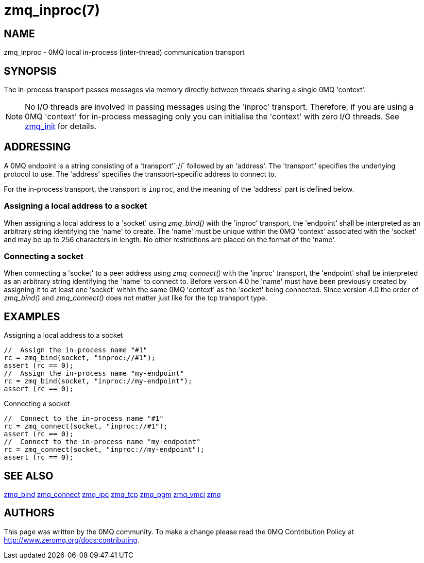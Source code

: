 = zmq_inproc(7)


== NAME
zmq_inproc - 0MQ local in-process (inter-thread) communication transport


== SYNOPSIS
The in-process transport passes messages via memory directly between threads
sharing a single 0MQ 'context'.

NOTE: No I/O threads are involved in passing messages using the 'inproc'
transport. Therefore, if you are using a 0MQ 'context' for in-process messaging
only you can initialise the 'context' with zero I/O threads. See
xref:zmq_init.adoc[zmq_init] for details.


== ADDRESSING
A 0MQ endpoint is a string consisting of a 'transport'`://` followed by an
'address'. The 'transport' specifies the underlying protocol to use. The
'address' specifies the transport-specific address to connect to.

For the in-process transport, the transport is `inproc`, and the meaning of
the 'address' part is defined below.


Assigning a local address to a socket
~~~~~~~~~~~~~~~~~~~~~~~~~~~~~~~~~~~~~
When assigning a local address to a 'socket' using _zmq_bind()_ with the
'inproc' transport, the 'endpoint' shall be interpreted as an arbitrary string
identifying the 'name' to create. The 'name' must be unique within the 0MQ
'context' associated with the 'socket' and may be up to 256 characters in
length.  No other restrictions are placed on the format of the 'name'.


Connecting a socket
~~~~~~~~~~~~~~~~~~~
When connecting a 'socket' to a peer address using _zmq_connect()_ with the
'inproc' transport, the 'endpoint' shall be interpreted as an arbitrary string
identifying the 'name' to connect to.  Before version 4.0 he 'name' must have
been previously created by assigning it to at least one 'socket' within the
same 0MQ 'context' as the 'socket' being connected.  Since version 4.0 the
order of _zmq_bind()_ and _zmq_connect()_ does not matter just like for the tcp
transport type.


== EXAMPLES
.Assigning a local address to a socket
----
//  Assign the in-process name "#1"
rc = zmq_bind(socket, "inproc://#1");
assert (rc == 0);
//  Assign the in-process name "my-endpoint"
rc = zmq_bind(socket, "inproc://my-endpoint");
assert (rc == 0);
----

.Connecting a socket
----
//  Connect to the in-process name "#1"
rc = zmq_connect(socket, "inproc://#1");
assert (rc == 0);
//  Connect to the in-process name "my-endpoint"
rc = zmq_connect(socket, "inproc://my-endpoint");
assert (rc == 0);
----


== SEE ALSO
xref:zmq_bind.adoc[zmq_bind]
xref:zmq_connect.adoc[zmq_connect]
xref:zmq_ipc.adoc[zmq_ipc]
xref:zmq_tcp.adoc[zmq_tcp]
xref:zmq_pgm.adoc[zmq_pgm]
xref:zmq_vmci.adoc[zmq_vmci]
xref:zmq.adoc[zmq]


== AUTHORS
This page was written by the 0MQ community. To make a change please
read the 0MQ Contribution Policy at <http://www.zeromq.org/docs:contributing>.
